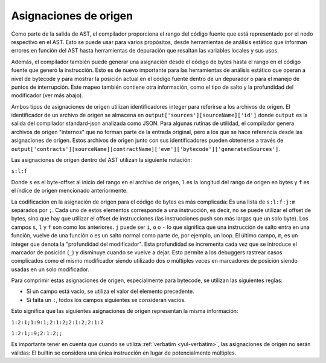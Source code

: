 .. index:: asignaciones de origen

**********************
Asignaciones de origen
**********************

Como parte de la salida de AST, el compilador proporciona el rango del código
fuente que está representado por el nodo respectivo en el AST. Esto se puede usar
para varios propósitos, desde herramientas de análisis estático que informan errores
en función del AST hasta herramientas de depuración que resaltan las variables
locales y sus usos.

Además, el compilador también puede generar una asignación desde el código de
bytes hasta el rango en el código fuente que generó la instrucción. Esto es de nuevo
importante para las herramientas de análisis estático que operan a nivel de
bytecode y para mostrar la posición actual en el código fuente dentro de un
depurador o para el manejo de puntos de interrupción. Este mapeo también
contiene otra información, como el tipo de salto y la profundidad del modificador (ver
más abajo).

Ambos tipos de asignaciones de origen utilizan identificadores integer para referirse
a los archivos de origen. El identificador de un archivo de origen se almacena en
``output['sources'][sourceName]['id']`` donde ``output`` es la salida del
compilador standard-json analizada como JSON.
Para algunas rutinas de utilidad, el compilador genera archivos de origen "internos"
que no forman parte de la entrada original, pero a los que se hace referencia desde las
asignaciones de origen. Estos archivos de origen junto con sus identificadores pueden
obtenerse a través de ``output['contracts'][sourceName][contractName]['evm']['bytecode']['generatedSources']``.

.. nota ::
    En el caso de instrucciones que no están asociadas a ningún archivo fuente en particular,
    la asignación de origen asigna un identificador integer de ``-1``. Esto puede ocurrir
    para secciones de código de bytes que provienen de sentencias de ensamblaje en línea generadas por el compilador.

Las asignaciones de origen dentro del AST utilizan la siguiente
notación:

``s:l:f``

Donde ``s`` es el byte-offset al inicio del rango en el archivo de origen,
``l`` es la longitud del rango de origen en bytes y ``f`` es el índice de
origen mencionado anteriormente.

La codificación en la asignación de origen para el código de bytes es más
complicada: Es una lista de ``s:l:f:j:m`` separados por ``;``. Cada uno de estos
elementos corresponde a una instrucción, es decir, no se puede utilizar el offset de
bytes, sino que hay que utilizar el offset de instrucciones (las instrucciones push son
más largas que un solo byte). Los campos ``s``, ``l`` y ``f`` son como los anteriores. ``j`` puede ser
``i``, ``o`` o ``-`` lo que significa que una instrucción de salto entra en una
función, vuelve de una función o es un salto normal como parte de, por ejemplo, un loop.
El último campo, ``m``, es un integer que denota la "profundidad del modificador". Esta profundidad
se incrementa cada vez que se introduce el marcador de posición (``_``)
y disminuye cuando se vuelve a dejar. Esto permite a los debuggers rastrear casos complicados
como el mismo modificador siendo utilizado dos o múltiples veces en marcadores de posición
siendo usadas en un solo modificador.

Para comprimir estas asignaciones de origen, especialmente para bytecode, se
utilizan las siguientes reglas:

- Si un campo está vacío, se utiliza el valor del elemento precedente.
- Si falta un ``:``, todos los campos siguientes se consideran vacíos.

Esto significa que las siguientes asignaciones de origen representan la misma información:

``1:2:1;1:9:1;2:1:2;2:1:2;2:1:2``

``1:2:1;:9;2:1:2;;``

Es importante tener en cuenta que cuando se utiliza :ref:`verbatim <yul-verbatim>`,
las asignaciones de origen no serán válidas: El builtin se considera una única
instrucción en lugar de potencialmente múltiples.
